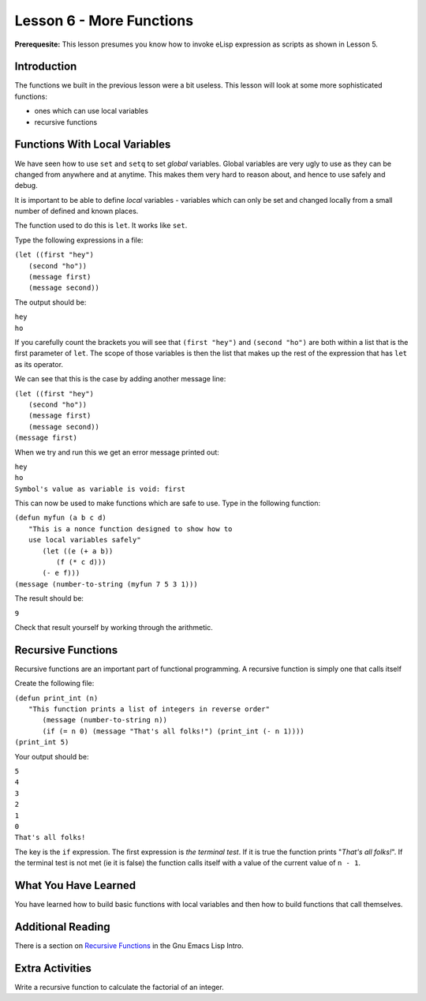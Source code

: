 =========================
Lesson 6 - More Functions
=========================

**Prerequesite:** This lesson presumes you know how to invoke eLisp expression as scripts as shown in Lesson 5.

------------
Introduction
------------

The functions we built in the previous lesson were a bit useless. This lesson will look at some more sophisticated functions:

* ones which can use local variables
* recursive functions

------------------------------
Functions With Local Variables
------------------------------

We have seen how to use ``set`` and ``setq`` to set *global* variables. Global variables are very ugly to use as they can be changed from anywhere and at anytime. This makes them very hard to reason about, and hence to use safely and debug.

It is important to be able to define *local* variables - variables which can only be set and changed locally from a small number of defined and known places.

The function used to do this is ``let``. It works like ``set``.

Type the following expressions in a file:

| ``(let ((first "hey")``
|  ``(second "ho"))``
|  ``(message first)``
|  ``(message second))``

The output should be:

| ``hey``
| ``ho``

If you carefully count the brackets you will see that ``(first "hey")`` and ``(second "ho")`` are both within a list that is the first parameter of ``let``. The scope of those variables is then the list that makes up the rest of the expression that has ``let`` as its operator.

We can see that this is the case by adding another message line:

| ``(let ((first "hey")``
|  ``(second "ho"))``
|  ``(message first)``
|  ``(message second))``
| ``(message first)``

When we try and run this we get an error message printed out:

| ``hey``
| ``ho``
| ``Symbol's value as variable is void: first``

This can now be used to make functions which are safe to use. Type in the following function:

| ``(defun myfun (a b c d)``
|   ``"This is a nonce function designed to show how to``
|   ``use local variables safely"``
|     ``(let ((e (+ a b))``
|          ``(f (* c d)))``
|     ``(- e f)))``
| ``(message (number-to-string (myfun 7 5 3 1)))``

The result should be:

``9``

Check that result yourself by working through the arithmetic.

-------------------
Recursive Functions
-------------------

Recursive functions are an important part of functional programming. A recursive function is simply one that calls itself

Create the following file:

| ``(defun print_int (n)``
|   ``"This function prints a list of integers in reverse order"``
|    ``(message (number-to-string n))``
|    ``(if (= n 0) (message "That's all folks!") (print_int (- n 1))))``
| ``(print_int 5)``

Your output should be:

| ``5``
| ``4``
| ``3``
| ``2``
| ``1``
| ``0``
| ``That's all folks!``

The key is the ``if`` expression. The first expression is *the terminal test*. If it is true the function prints "*That's all folks!*". If the terminal test is not met (ie it is false) the function calls itself with a value of the current value of ``n - 1``.

---------------------
What You Have Learned
---------------------

You have learned how to build basic functions with local variables and then how to build functions that call themselves.

------------------
Additional Reading
------------------

There is a section on `Recursive Functions`_ in the Gnu Emacs Lisp Intro.

----------------
Extra Activities
----------------

Write a recursive function to calculate the factorial of an integer.

.. _Recursive Functions: http://www.gnu.org/software/emacs/emacs-lisp-intro/html_node/Recursive-Definition-Parts.html#Recursive-Definition-Parts
